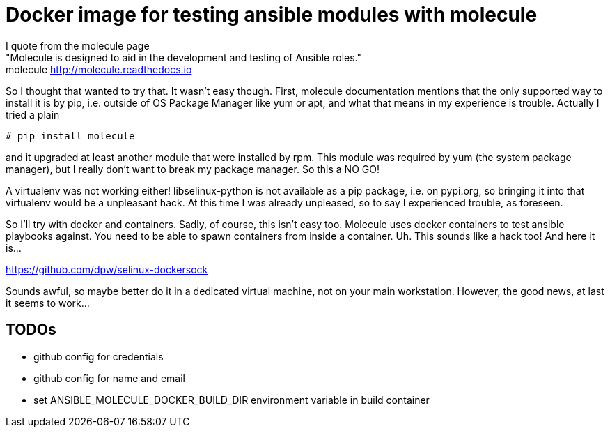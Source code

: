 Docker image for testing ansible modules with molecule
======================================================

I quote from the molecule page +
"Molecule is designed to aid in the development and testing of Ansible roles." +
molecule http://molecule.readthedocs.io +

So I thought that wanted to try that. It wasn't easy though.
First, molecule documentation mentions that the only supported way to install it is by pip, i.e. outside of OS Package Manager like yum or apt, and what that means in my experience is trouble. Actually I tried a plain


[source,bash]
----
# pip install molecule
----

and it upgraded at least another module that were installed by rpm.
This module was required by yum (the system package manager), but I really don't want to break my package manager. So this a NO GO!

A virtualenv was not working either! libselinux-python is not available as a pip package, i.e. on pypi.org, so bringing it into that virtualenv would be a unpleasant hack. At this time I was already unpleased, so to say I experienced trouble, as foreseen.

So I'll try with docker and containers. Sadly, of course, this isn't easy too. Molecule uses docker containers to test ansible playbooks against. You need to be able to spawn containers from inside a container. Uh. This sounds like a hack too! And here it is...

https://github.com/dpw/selinux-dockersock

Sounds awful, so maybe better do it in a dedicated virtual machine, not on your main workstation.
However, the good news, at last it seems to work...

TODOs
----

- github config for credentials
- github config for name and email
- set ANSIBLE_MOLECULE_DOCKER_BUILD_DIR environment variable in build container

